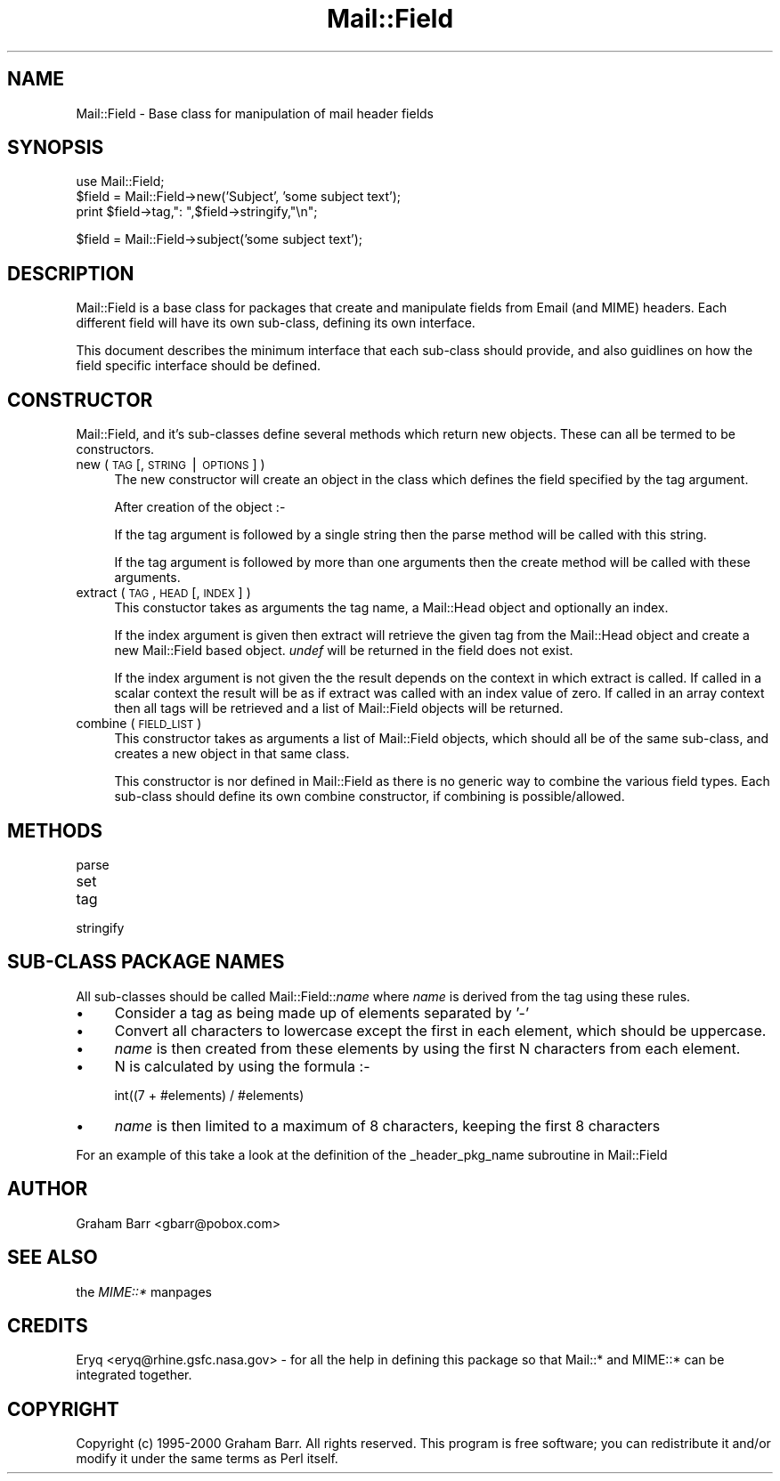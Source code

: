 .rn '' }`
''' $RCSfile$$Revision$$Date$
'''
''' $Log$
'''
.de Sh
.br
.if t .Sp
.ne 5
.PP
\fB\\$1\fR
.PP
..
.de Sp
.if t .sp .5v
.if n .sp
..
.de Ip
.br
.ie \\n(.$>=3 .ne \\$3
.el .ne 3
.IP "\\$1" \\$2
..
.de Vb
.ft CW
.nf
.ne \\$1
..
.de Ve
.ft R

.fi
..
'''
'''
'''     Set up \*(-- to give an unbreakable dash;
'''     string Tr holds user defined translation string.
'''     Bell System Logo is used as a dummy character.
'''
.tr \(*W-|\(bv\*(Tr
.ie n \{\
.ds -- \(*W-
.ds PI pi
.if (\n(.H=4u)&(1m=24u) .ds -- \(*W\h'-12u'\(*W\h'-12u'-\" diablo 10 pitch
.if (\n(.H=4u)&(1m=20u) .ds -- \(*W\h'-12u'\(*W\h'-8u'-\" diablo 12 pitch
.ds L" ""
.ds R" ""
'''   \*(M", \*(S", \*(N" and \*(T" are the equivalent of
'''   \*(L" and \*(R", except that they are used on ".xx" lines,
'''   such as .IP and .SH, which do another additional levels of
'''   double-quote interpretation
.ds M" """
.ds S" """
.ds N" """""
.ds T" """""
.ds L' '
.ds R' '
.ds M' '
.ds S' '
.ds N' '
.ds T' '
'br\}
.el\{\
.ds -- \(em\|
.tr \*(Tr
.ds L" ``
.ds R" ''
.ds M" ``
.ds S" ''
.ds N" ``
.ds T" ''
.ds L' `
.ds R' '
.ds M' `
.ds S' '
.ds N' `
.ds T' '
.ds PI \(*p
'br\}
.\"	If the F register is turned on, we'll generate
.\"	index entries out stderr for the following things:
.\"		TH	Title 
.\"		SH	Header
.\"		Sh	Subsection 
.\"		Ip	Item
.\"		X<>	Xref  (embedded
.\"	Of course, you have to process the output yourself
.\"	in some meaninful fashion.
.if \nF \{
.de IX
.tm Index:\\$1\t\\n%\t"\\$2"
..
.nr % 0
.rr F
.\}
.TH Mail::Field 3 "perl 5.005, patch 03" "28/Mar/2000" "User Contributed Perl Documentation"
.UC
.if n .hy 0
.if n .na
.ds C+ C\v'-.1v'\h'-1p'\s-2+\h'-1p'+\s0\v'.1v'\h'-1p'
.de CQ          \" put $1 in typewriter font
.ft CW
'if n "\c
'if t \\&\\$1\c
'if n \\&\\$1\c
'if n \&"
\\&\\$2 \\$3 \\$4 \\$5 \\$6 \\$7
'.ft R
..
.\" @(#)ms.acc 1.5 88/02/08 SMI; from UCB 4.2
.	\" AM - accent mark definitions
.bd B 3
.	\" fudge factors for nroff and troff
.if n \{\
.	ds #H 0
.	ds #V .8m
.	ds #F .3m
.	ds #[ \f1
.	ds #] \fP
.\}
.if t \{\
.	ds #H ((1u-(\\\\n(.fu%2u))*.13m)
.	ds #V .6m
.	ds #F 0
.	ds #[ \&
.	ds #] \&
.\}
.	\" simple accents for nroff and troff
.if n \{\
.	ds ' \&
.	ds ` \&
.	ds ^ \&
.	ds , \&
.	ds ~ ~
.	ds ? ?
.	ds ! !
.	ds /
.	ds q
.\}
.if t \{\
.	ds ' \\k:\h'-(\\n(.wu*8/10-\*(#H)'\'\h"|\\n:u"
.	ds ` \\k:\h'-(\\n(.wu*8/10-\*(#H)'\`\h'|\\n:u'
.	ds ^ \\k:\h'-(\\n(.wu*10/11-\*(#H)'^\h'|\\n:u'
.	ds , \\k:\h'-(\\n(.wu*8/10)',\h'|\\n:u'
.	ds ~ \\k:\h'-(\\n(.wu-\*(#H-.1m)'~\h'|\\n:u'
.	ds ? \s-2c\h'-\w'c'u*7/10'\u\h'\*(#H'\zi\d\s+2\h'\w'c'u*8/10'
.	ds ! \s-2\(or\s+2\h'-\w'\(or'u'\v'-.8m'.\v'.8m'
.	ds / \\k:\h'-(\\n(.wu*8/10-\*(#H)'\z\(sl\h'|\\n:u'
.	ds q o\h'-\w'o'u*8/10'\s-4\v'.4m'\z\(*i\v'-.4m'\s+4\h'\w'o'u*8/10'
.\}
.	\" troff and (daisy-wheel) nroff accents
.ds : \\k:\h'-(\\n(.wu*8/10-\*(#H+.1m+\*(#F)'\v'-\*(#V'\z.\h'.2m+\*(#F'.\h'|\\n:u'\v'\*(#V'
.ds 8 \h'\*(#H'\(*b\h'-\*(#H'
.ds v \\k:\h'-(\\n(.wu*9/10-\*(#H)'\v'-\*(#V'\*(#[\s-4v\s0\v'\*(#V'\h'|\\n:u'\*(#]
.ds _ \\k:\h'-(\\n(.wu*9/10-\*(#H+(\*(#F*2/3))'\v'-.4m'\z\(hy\v'.4m'\h'|\\n:u'
.ds . \\k:\h'-(\\n(.wu*8/10)'\v'\*(#V*4/10'\z.\v'-\*(#V*4/10'\h'|\\n:u'
.ds 3 \*(#[\v'.2m'\s-2\&3\s0\v'-.2m'\*(#]
.ds o \\k:\h'-(\\n(.wu+\w'\(de'u-\*(#H)/2u'\v'-.3n'\*(#[\z\(de\v'.3n'\h'|\\n:u'\*(#]
.ds d- \h'\*(#H'\(pd\h'-\w'~'u'\v'-.25m'\f2\(hy\fP\v'.25m'\h'-\*(#H'
.ds D- D\\k:\h'-\w'D'u'\v'-.11m'\z\(hy\v'.11m'\h'|\\n:u'
.ds th \*(#[\v'.3m'\s+1I\s-1\v'-.3m'\h'-(\w'I'u*2/3)'\s-1o\s+1\*(#]
.ds Th \*(#[\s+2I\s-2\h'-\w'I'u*3/5'\v'-.3m'o\v'.3m'\*(#]
.ds ae a\h'-(\w'a'u*4/10)'e
.ds Ae A\h'-(\w'A'u*4/10)'E
.ds oe o\h'-(\w'o'u*4/10)'e
.ds Oe O\h'-(\w'O'u*4/10)'E
.	\" corrections for vroff
.if v .ds ~ \\k:\h'-(\\n(.wu*9/10-\*(#H)'\s-2\u~\d\s+2\h'|\\n:u'
.if v .ds ^ \\k:\h'-(\\n(.wu*10/11-\*(#H)'\v'-.4m'^\v'.4m'\h'|\\n:u'
.	\" for low resolution devices (crt and lpr)
.if \n(.H>23 .if \n(.V>19 \
\{\
.	ds : e
.	ds 8 ss
.	ds v \h'-1'\o'\(aa\(ga'
.	ds _ \h'-1'^
.	ds . \h'-1'.
.	ds 3 3
.	ds o a
.	ds d- d\h'-1'\(ga
.	ds D- D\h'-1'\(hy
.	ds th \o'bp'
.	ds Th \o'LP'
.	ds ae ae
.	ds Ae AE
.	ds oe oe
.	ds Oe OE
.\}
.rm #[ #] #H #V #F C
.SH "NAME"
Mail::Field \- Base class for manipulation of mail header fields
.SH "SYNOPSIS"
.PP
.Vb 4
\&    use Mail::Field;
\&    
\&    $field = Mail::Field->new('Subject', 'some subject text');
\&    print $field->tag,": ",$field->stringify,"\en";
.Ve
.Vb 1
\&    $field = Mail::Field->subject('some subject text');
.Ve
.SH "DESCRIPTION"
\f(CWMail::Field\fR is a base class for packages that create and manipulate
fields from Email (and MIME) headers. Each different field will have its
own sub-class, defining its own interface.
.PP
This document describes the minimum interface that each sub-class should
provide, and also guidlines on how the field specific interface should be
defined. 
.SH "CONSTRUCTOR"
Mail::Field, and it's sub-classes define several methods which return
new objects. These can all be termed to be constructors.
.Ip "new ( \s-1TAG\s0 [, \s-1STRING\s0 | \s-1OPTIONS\s0 ] )" 4
The new constructor will create an object in the class which defines
the field specified by the tag argument.
.Sp
After creation of the object :-
.Sp
If the tag argument is followed by a single string then the \f(CWparse\fR method
will be called with this string.
.Sp
If the tag argument is followed by more than one arguments then the \f(CWcreate\fR
method will be called with these arguments.
.Ip "extract ( \s-1TAG\s0, \s-1HEAD\s0 [, \s-1INDEX\s0 ] )" 4
This constuctor takes as arguments the tag name, a \f(CWMail::Head\fR object
and optionally an index.
.Sp
If the index argument is given then \f(CWextract\fR will retrieve the given tag
from the \f(CWMail::Head\fR object and create a new \f(CWMail::Field\fR based object.
\fIundef\fR will be returned in the field does not exist.
.Sp
If the index argument is not given the the result depends on the context
in which \f(CWextract\fR is called. If called in a scalar context the result
will be as if \f(CWextract\fR was called with an index value of zero. If called
in an array context then all tags will be retrieved and a list of
\f(CWMail::Field\fR objects will be returned.
.Ip "combine ( \s-1FIELD_LIST\s0 )" 4
This constructor takes as arguments a list of \f(CWMail::Field\fR objects, which
should all be of the same sub-class, and creates a new object in that same
class.
.Sp
This constructor is nor defined in \f(CWMail::Field\fR as there is no generic
way to combine the various field types. Each sub-class should define
its own combine constructor, if combining is possible/allowed.
.SH "METHODS"
.Ip "parse" 4
.Ip "set" 4
.Ip "tag" 4
.Ip "stringify" 4
.SH "SUB\-CLASS PACKAGE NAMES"
All sub-classes should be called Mail::Field::\fIname\fR where \fIname\fR is
derived from the tag using these rules.
.Ip "\(bu" 4
Consider a tag as being made up of elements separated by \*(L'\-\*(R'
.Ip "\(bu" 4
Convert all characters to lowercase except the first in each element, which
should be uppercase.
.Ip "\(bu" 4
\fIname\fR is then created from these elements by using the first
N characters from each element.
.Ip "\(bu" 4
N is calculated by using the formula :-
.Sp
.Vb 1
\&    int((7 + #elements) / #elements)
.Ve
.Ip "\(bu" 4
\fIname\fR is then limited to a maximum of 8 characters, keeping the first 8
characters
.PP
For an example of this take a look at the definition of the 
\f(CW_header_pkg_name\fR subroutine in \f(CWMail::Field\fR
.SH "AUTHOR"
Graham Barr <gbarr@pobox.com>
.SH "SEE ALSO"
the \fIMIME::*\fR manpages
.SH "CREDITS"
Eryq <eryq@rhine.gsfc.nasa.gov> \- for all the help in defining this package
so that Mail::* and MIME::* can be integrated together.
.SH "COPYRIGHT"
Copyright (c) 1995-2000 Graham Barr. All rights reserved. This program is free
software; you can redistribute it and/or modify it under the same terms
as Perl itself.

.rn }` ''
.IX Title "Mail::Field 3"
.IX Name "Mail::Field - Base class for manipulation of mail header fields"

.IX Header "NAME"

.IX Header "SYNOPSIS"

.IX Header "DESCRIPTION"

.IX Header "CONSTRUCTOR"

.IX Item "new ( \s-1TAG\s0 [, \s-1STRING\s0 | \s-1OPTIONS\s0 ] )"

.IX Item "extract ( \s-1TAG\s0, \s-1HEAD\s0 [, \s-1INDEX\s0 ] )"

.IX Item "combine ( \s-1FIELD_LIST\s0 )"

.IX Header "METHODS"

.IX Item "parse"

.IX Item "set"

.IX Item "tag"

.IX Item "stringify"

.IX Header "SUB\-CLASS PACKAGE NAMES"

.IX Item "\(bu"

.IX Item "\(bu"

.IX Item "\(bu"

.IX Item "\(bu"

.IX Item "\(bu"

.IX Header "AUTHOR"

.IX Header "SEE ALSO"

.IX Header "CREDITS"

.IX Header "COPYRIGHT"

